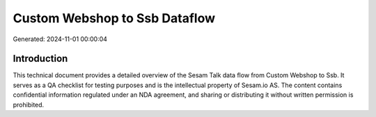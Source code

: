 ==============================
Custom Webshop to Ssb Dataflow
==============================

Generated: 2024-11-01 00:00:04

Introduction
------------

This technical document provides a detailed overview of the Sesam Talk data flow from Custom Webshop to Ssb. It serves as a QA checklist for testing purposes and is the intellectual property of Sesam.io AS. The content contains confidential information regulated under an NDA agreement, and sharing or distributing it without written permission is prohibited.
